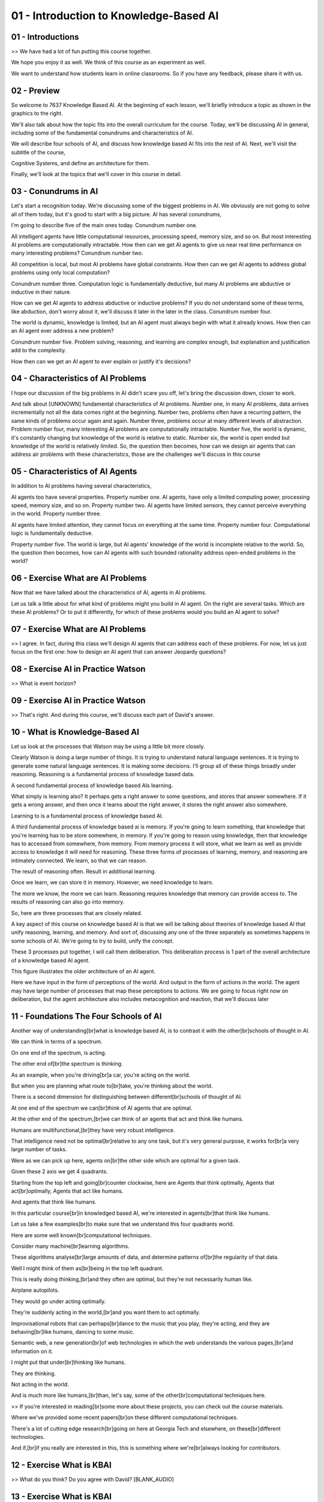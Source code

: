 .. title: 01 - Introduction to Knowledge-Based AI 
.. slug: 01 - Introduction to Knowledge-Based AI 
.. date: 2016-01-23 06:32:57 UTC-08:00
.. tags: notes, mathjax
.. category: 
.. link: 
.. description: 
.. type: text

========================================
01 - Introduction to Knowledge-Based AI
========================================

01 - Introductions
------------------

>> We have had a lot of fun putting this course together.


We hope you enjoy it as well. We think of this course as an experiment as well.


We want to understand how students learn in online classrooms. So if you have any feedback, please share it with us.


02 - Preview
------------

So welcome to 7637 Knowledge Based AI. At the beginning of each lesson, we'll briefly introduce a topic as shown in the
graphics to the right.


We'll also talk about how the topic fits into the overall curriculum for the course. Today, we'll be discussing AI in
general, including some of the fundamental conundrums and characteristics of AI.


We will describe four schools of AI, and discuss how knowledge based AI fits into the rest of AI. Next, we'll visit the
subtitle of the course,


Cognitive Systems, and define an architecture for them.


Finally, we'll look at the topics that we'll cover in this course in detail.


03 - Conundrums in AI
---------------------

Let's start a recognition today. We're discussing some of the biggest problems in AI. We obviously are not going to
solve all of them today, but it's good to start with a big picture. AI has several conundrums,


I'm going to describe five of the main ones today. Conundrum number one.


All intelligent agents have little computational resources, processing speed, memory size, and so on. But most
interesting AI problems are computationally intractable. How then can we get AI agents to give us near real time
performance on many interesting problems? Conundrum number two.


All competition is local, but most AI problems have global constraints. How then can we get AI agents to address global
problems using only local computation?


Conundrum number three. Computation logic is fundamentally deductive, but many AI problems are abductive or inductive in
their nature.


How can we get AI agents to address abductive or inductive problems? If you do not understand some of these terms, like
abduction, don't worry about it, we'll discuss it later in the later in the class. Conundrum number four.


The world is dynamic, knowledge is limited, but an AI agent must always begin with what it already knows. How then can
an AI agent ever address a new problem?


Conundrum number five. Problem solving, reasoning, and learning are complex enough, but explanation and justification
add to the complexity.


How then can we get an AI agent to ever explain or justify it's decisions?


04 - Characteristics of AI Problems
-----------------------------------

I hope our discussion of the big problems in AI didn't scare you off, let's bring the discussion down, closer to work.


And talk about [UNKNOWN] fundamental characteristics of AI problems. Number one, in many AI problems, data arrives
incrementally not all the data comes right at the beginning. Number two, problems often have a recurring pattern, the
same kinds of problems occur again and again. Number three, problems occur at many different levels of abstraction.
Problem number four, many interesting AI problems are computationally intractable. Number five, the world is dynamic,
it's constantly changing but knowledge of the world is relative to static. Number six, the world is open ended but
knowledge of the world is relatively limited. So, the question then becomes, how can we design air agents that can
address air problems with these characteristics, those are the challenges we'll discuss in this course


05 - Characteristics of AI Agents
---------------------------------

In addition to AI problems having several characteristics,


AI agents too have several properties. Property number one. AI agents, have only a limited computing power, processing
speed, memory size, and so on. Property number two. AI agents have limited sensors, they cannot perceive everything in
the world. Property number three.


AI agents have limited attention, they cannot focus on everything at the same time. Property number four. Computational
logic is fundamentally deductive.


Property number five. The world is large, but AI agents' knowledge of the world is incomplete relative to the world. So,
the question then becomes, how can AI agents with such bounded rationality address open-ended problems in the world?


06 - Exercise What are AI Problems
----------------------------------

Now that we have talked about the characteristics of AI, agents in AI problems.


Let us talk a little about for what kind of problems might you build in AI agent. On the right are several tasks. Which
are these AI problems? Or to put it differently, for which of these problems would you build an AI agent to solve?


07 - Exercise What are AI Problems
----------------------------------

>> I agree. In fact, during this class we'll design AI agents that can address each of these problems. For now, let us
just focus on the first one: how to design an AI agent that can answer Jeopardy questions?


08 - Exercise AI in Practice Watson
-----------------------------------

>> What is event horizon?


09 - Exercise AI in Practice Watson
-----------------------------------

>> That's right. And during this course, we'll discuss each part of David's answer.


10 - What is Knowledge-Based AI
-------------------------------

Let us look at the processes that Watson may be using a little bit more closely.


Clearly Watson is doing a large number of things. It is trying to understand natural language sentences. It is trying to
generate some natural language sentences. It is making some decisions. I'll group all of these things broadly under
reasoning. Reasoning is a fundamental process of knowledge based data.


A second fundamental process of knowledge based AIs learning.


What simply is learning also? It perhaps gets a right answer to some questions, and stores that answer somewhere. If it
gets a wrong answer, and then once it learns about the right answer, it stores the right answer also somewhere.


Learning to is a fundamental process of knowledge based AI.


A third fundamental process of knowledge based ai is memory. If you're going to learn something, that knowledge that
you're learning has to be store somewhere, in memory. If you're going to reason using knowledge, then that knowledge has
to accessed from somewhere, from memory. From memory process it will store, what we learn as well as provide access to
knowledge it will need for reasoning. These three forms of processes of learning, memory, and reasoning are intimately
connected. We learn, so that we can reason.


The result of reasoning often. Result in additional learning.


Once we learn, we can store it in memory. However, we need knowledge to learn.


The more we know, the more we can learn. Reasoning requires knowledge that memory can provide access to. The results of
reasoning can also go into memory.


So, here are three processes that are closely related.


A key aspect of this course on knowledge based AI is that we will be talking about theories of knowledge based AI that
unify reasoning, learning, and memory. And sort of, discussing any one of the three separately as sometimes happens in
some schools of AI. We're going to try to build, unify the concept.


These 3 processes put together, I will call them deliberation. This deliberation process is 1 part of the overall
architecture of a knowledge based AI agent.


This figure illustrates the older architecture of an AI agent.


Here we have input in the form of perceptions of the world. And output in the form of actions in the world. The agent
may have large number of processes that map these perceptions to actions. We are going to focus right now on
deliberation, but the agent architecture also includes metacognition and reaction, that we'll discuss later


11 - Foundations The Four Schools of AI
---------------------------------------

Another way of understanding[br]what is knowledge based AI, is to contrast it with the other[br]schools of thought in
AI.


We can think in terms of a spectrum.


On one end of the spectrum, is acting.


The other end of[br]the spectrum is thinking.


As an example, when you're driving[br]a car, you're acting on the world.


But when you are planning what route to[br]take, you're thinking about the world.


There is a second dimension for distinguishing between different[br]schools of thought of AI.


At one end of the spectrum we can[br]think of AI agents that are optimal.


At the other end of the spectrum,[br]we can think of air agents that act and think like humans.


Humans are multifunctional,[br]they have very robust intelligence.


That intelligence need not be optimal[br]relative to any one task, but it's very general purpose, it works for[br]a very
large number of tasks.


Were as we can pick up here, agents on[br]the other side which are optimal for a given task.


Given these 2 axis we get 4 quadrants.


Starting from the top left and going[br]counter clockwise, here are Agents that think optimally, Agents that
act[br]optimally, Agents that act like humans.


And agents that think like humans.


In this particular course[br]in knowledged based AI, we're interested in agents[br]that think like humans.


Let us take a few examples[br]to make sure that we understand this four quadrants world.


Here are some well known[br]computational techniques.


Consider many machine[br]learning algorithms.


These algorithms analyse[br]large amounts of data, and determine patterns of[br]the regularity of that data.


Well I might think of them as[br]being in the top left quadrant.


This is really doing thinking,[br]and they often are optimal, but they're not necessarily human like.


Airplane autopilots.


They would go under acting optimally.


They're suddenly acting in the world,[br]and you want them to act optimally.


Improvisational robots that can perhaps[br]dance to the music that you play, they're acting, and they are
behaving[br]like humans, dancing to some music.


Semantic web, a new generation[br]of web technologies in which the web understands the various pages,[br]and information
on it.


I might put that under[br]thinking like humans.


They are thinking.


Not acting in the world.


And is much more like humans,[br]than, let's say, some of the other[br]computational techniques here.


>> If you're interested in reading[br]some more about these projects, you can check out the course materials.


Where we've provided some recent papers[br]on these different computational techniques.


There's a lot of cutting edge research[br]going on here at Georgia Tech and elsewhere, on these[br]different
technologies.


And if,[br]if you really are interested in this, this is something where we're[br]always looking for contributors.


12 - Exercise What is KBAI
--------------------------

>> What do you think? Do you agree with David? [BLANK_AUDIO]


13 - Exercise What is KBAI
--------------------------

>> So the autonomous vehicle may really belong to the acting rationally side of the spectrum. At the same time, looking
at the way humans write might help us design a robot. And looking at the robot design might help us reflect on human
cognition. This is one of the patterns of knowledge-based data.


14 - Exercise The Four Schools of AI
------------------------------------

Let us do an exercise together. Once again, we have the four quadrants shown here, and at the top left are four
compression artifacts. I'm sure you're familiar with all four of them. C-3PO is a fictitious artifact from Star Wars.


Can we put these four artifacts in the quadrants to which they best belong?


15 - Exercise The Four Schools of AI
------------------------------------

>> So if you'd like to discuss where these technologies belong on these spectrums or, perhaps, discuss where some other
AI technologies that you're familiar with belong on these spectrums, feel free to head on over to our forums where you
can bring up your own technologies and discuss the different. Ways in which they fit into the broader school of AI.


16 - What are Cognitive Systems
-------------------------------

I'm sure you have noticed that this class has a subtitle, cognitive systems.


Let's talk about this term and break it down into its components. Cognitive, in this context, means dealing with human-
like intelligence. The ultimate goal is to dwell up human level, human-like intelligence. Systems, in this context,
means having multiple interacting components, such as learning, reasoning and memory. Cognitive systems, they are
systems that exhibit human level, human-like intelligence through interaction among components like learning, reasoning
and memory. Thus, on a spectrum, what we'll discuss in this class will definitely lie on the right side of the spectrum,
on the human side.


We will be talking about thinking and acting, but we will always be concerned with human cognition.


17 - Cognitive System Architecture
----------------------------------

So let us take a look at what is a cognitive system.


Notice that I'm using the term cognitive system and not the term knowledge-based AI agent. I could have used that term
also.


When we talk about knowledge-based AI agent, then we could take two views.


One view is that we are going to build a knowledge-based AI system, which need not be human like. Another view is that
the knowledge based AI agent that we will build will be human-like. The cognitive system is situated in the world.


Here by the world I mean the physical world. For example, the world that I am interacting with right now, with this
screen in front of me and this microphone. This world is perceptionate. There's an example, the percept something being
a straight line or a color of some object. Or the smoothness of some of the texture of some object. This perceptionate
around the world and cognitive system is using sensors to perceive this percept. That's the input of the cognitive
system. The cognitive system also has some actuators. So, for example, I have fingers that I'm using right now to point
to things. And a cognitive system uses actuators to carry out actions on the world.


Cognitive system then is taking perceptor's input and giving actions as output.


So far, we've talked about a single cognitive system. But of course one can have multiple cognitive systems. These
multiple cognitive systems can interact with each other. Just like a cognitive system situated in a physical world, it
is also situated in a social world. Let us now zoom into the inside of a cognitive system. What is the architecture of a
cognitive system?


So the cognitive system takes as input certain percepts about the world. It has a task of giving as output actions of
the world. The question then becomes, how can these percepts be mapped into actions? One way of mapping them is that we
will do a direct mapping. These percepts will be directly mapped into actions.


Let's take an example. Imagine that you're driving a car, and the brake lights of the car in front of you, become bright
red. Should that happen, you will then press on the brakes of your car. Well, that is an example of a reactive system.


The percepts were that the break lights on the car in front of you became bright red and the action was that you pressed
on your own brakes. In doing so, you may not have planned. This is now a direct mapping of percept into actions.


Alternatively, consider a slightly different problem.


Again you're driving you're car on the highway, but as you're trying to drive on the highway your task this time is to
change lanes.


Now, in order to change lanes, again you may look around and look at the percept of the road. There are other cars on
the road, for example, and you need to take some action that will help you change lanes.


This time you may actually deliberate, you may actually look at the goal that you have as well as the percepts of the
environment and come up with a plan that will tell you what action to take. As we discussed in the last lesson, the
deliberation itself has a number of components in it.


Three of the major components that we'll studying in this class are learning, reasoning, and memory. These three
components interact with each other in many interesting ways that we will decipher as we go along.


Now, deliberation was reasoning about the world around us. So if I take that example again of changing lanes, as I'm
driving on the highway, then I'm reasoning about the world around me. Where are the other cars? Should I change lanes to
the left or to the right. Metacognition on the other hand, the third layer here, has to do with reasoning about the
internal mental world.


So metacognition reasons about the deliberation. Or metacognition can also reason about reaction. Let us take an example
of the metacognition also.


Image again that I had to change lanes. And I did, as I changed lanes to the left, the cars behind me honk because I did
not leave enough space for the car that was already moving on the left lane.


In that case I know that the lane changing did not go very smoothly.


I may now think about my own actions in the world, about the deliberation that led to those actions, and I may then
decide to change or reconfigure, or repair the deliberation that led to that sub-optimal plan for changing the lanes.
That is an example of metacognition. So now I have this three layered architecture, reaction, deliberation,
metacognition.


Note that we have defined intelligence in a way, intelligence here is about mapping percepts in the world, interactions
in the world. Intelligence is about selecting the right kind of action given a particular state of the world.


But there are many different ways in which we can map the percepts into actions.


Purely reactive, deliberative, or also entailing metacognition on the deliberation and the reaction. This then is the
overall architecture of the cognitive system. This is called a three layered architecture. We'll be returning to this
architecture many times in this course.


18 - Topics in KBAI
-------------------

We have organized the materials in this course, into eight major units, this chart illustrates those eight units. So
starting from the top left, the first unit has to do with Fundamentals of presentation and recent, Panning,


Common Sense Reasoning. Analogical Reasoning, Metacognition that we just talked a little about, Design & Creativity,
Visuospatial Reasoning, and Learning.


Now let's look at each of these circles, one at a time. So in the first part, dealing with the Fundamentals of this
course. We'll be dealing with certain, knowledge representations, and reasoning strategies. Two of the major knowledge
representations that we'll discuss in the first part of this course, are called Semantic Networks, and Production
Systems. Three of the reasoning strategies, are called Generate and Test, Means-End Analysis, and


Problem Reduction. Note that, the arrows here imply an ordering.


There is an ordering. In that, when we are discussing our Production Systems, we might allude to things that we are
discussing in the Semantic Networks.


Similarly, when we discuss Means-End Analysis, we might allude to things that we are discussing in Generate and Test.
However. It is important to note also, that these three methods are completely independent from each other.


It's just that we are going to discuss them, in the order shown here.


Similarly these two knowledge representations, are independent from each other.


It's simply that in this course, we'll discuss them in this order.


So the second major unit in this course. Pertains to Planning. Planning is kind of problem solving activity whose goal
is to come up with plans, for achieving one or more goals. Before we discuss Planning, we'll discuss Logic as a
knowledge representation. This knowledge representation, will then enable us to discuss Planning in a systematic way.
The third major unit in this course is common sense reasoning. Common Sense Reasoning, pertains to reasoning about every
day situations in the world. As an example,


I may give you the input, John gave the book to Mary. Note the input, does not specify who has the book at the end. But,
you can draw that inference easily. That is an example of Common Sense Reasoning. In our course, we'll discuss both
knowledge representations like frames, as well as methods for doing Common Sense Reasoning. As we discussed earlier,
when we were talking about the architecture of a cognitive system,


Learning is a fundamental process within deliberation. And therefore, we will be visiting the issue of Learning many,
many times throughout this course. However, we also have a unit on Learning, which has several topics in it. There are
other topics in Learning, that do not show up in this particular. Circle here but are distributed throughout the course.
Another major unit in our course is


Analogical Reasoning. Analogical Reasoning is, reasoning about novel problems or novel situations, but, analogic to what
we know about familiar problems, or familiar situations. As I mentioned earlier, Learning is distributed throughout this
course. Therefore Learning comes here in Analogical Reasoning also. In fact


Learning by recording cases appeared in the Learning topic as well as here, and you can see explanation based Learning
occurring here. Visuospatial Reasoning is another major unit in our course. Visuospatial Reasoning pertains to reasoning
with visual knowledge. As an example, I might draw a diagram and reason with the diagram. That's an example of
Visualspatial Reasoning.


In the context of Visualspatial Reasoning, we're talking both about


Constraint Propagation, and using that to do Visualspatial Reasoning. Design & Creativity is the next topic in our
course. We want to build AI systems, that can deal with novel situations, and come up with creative solutions.


Design is an example of a complex task which can be very, very creative, where we are discussing a range of topics in
the context of Design & Creativity.


So in the next topic in our courses Metacognition, we have already come across a notion in Metacognition, when we were
talking about the architecture of the cognize system. Metacognition pertains to thinking about thinking. And we'll
discuss a range of topics and then, we will end the course by talking about Ethics in Artificial Intelligence.


This figure illustrates all the eight major units once again, as well as the topics within each major unit. I hope this
will give you mental map of the organization of the course as a whole. In preparing this course, we came up with a
ordering of the topics, which will interleave many of these topics. So we will not do the entire first unit, before we
go to the entire second unit and so on. Instead, we will do some parts of first unit, then go to some other part that
follows conceptually from it, and so there will be some interleaving among these topics. And one aspect of the
personalization is, that you are welcome to go through these topics in your own chosen order.


You don't have to stay, with the kind of order that we'll be using.


This is an exciting agenda. I hope you are as excited as I am.


There are very few, opportunities where we can talk about exotic topics, like Analogical Reasoning, and Creativity, and
Metacognition. And, in this particular course, we'll talk about all of them together.


19 - Wrap Up
------------

So at the end of every lesson, I will briefly recap what we talked about during that lesson and try to tie it into some
future topics.


Today, we started off by talking about the central conundrums and characteristics of AI. This may have connected with
some of your previous experience with other AI classes, like machine learning in AI for robotics. We then talked about
the four schools of AI, and we talked about knowledge-based AI more specifically, what is it and where does it fit in
with the other schools? Then we talked about cognitive systems and how cognitive systems are always concerned with human
like intelligence. Lastly, we talked about the overall structure of the course, which is broken up into eight large
categories, like learning, planning and analogical reasoning. Next time we'll talk a little bit more specifically about
this class in particular. The goals, the outcomes and the learning strategies, and what projects you'll complete.


20 - The Cognitive Connection
-----------------------------

At the conclusion of this lesson, we'll have a short video after the wrap up called the cognitive connection. Knowledge
based AI is richly connected to cognitive signs. And so many of the topics that we'll cover in this class are connected
to human reasoning and human learning, and human memory. The cognitive connections are not separate from the course. One
of the goals of this course is to learn how to use the design of AI agents to reflect on human cognition. The cognitive
connections will serve this purpose.


21 - Final Quiz
---------------

This brings us to the first quiz. After every lesson in this course we'll have a short quiz, in which we'll ask you to
write down what you learned in this lesson in this blue box here. These quizzes have two goals.


The first goal is to help you synthesize and organize what you have learned.


The process of writing down what you learned may help you, in fact, learn it more deeply. The second goal is to provide
us with feedback. Perhaps we could have been clearer or more precise about some of the concepts. Perhaps we left some
misconceptions. Note that these quizzes are completely optional.


22 - Final Quiz
---------------

Great. Thank you so much for your feedback.


